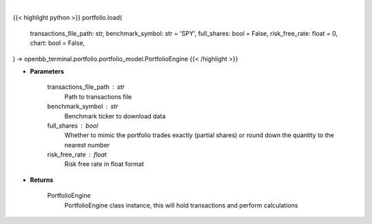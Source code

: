.. role:: python(code)
    :language: python
    :class: highlight

|

.. raw:: html

    <h3>
    > Getting data
    </h3>

{{< highlight python >}}
portfolio.load(
    transactions_file_path: str,
    benchmark_symbol: str = 'SPY',
    full_shares: bool = False,
    risk_free_rate: float = 0,
    chart: bool = False,
) -> openbb_terminal.portfolio.portfolio_model.PortfolioEngine
{{< /highlight >}}

.. raw:: html

    <p>
    Get PortfolioEngine object
    </p>

* **Parameters**

    transactions_file_path : str
        Path to transactions file
    benchmark_symbol : str
        Benchmark ticker to download data
    full_shares : bool
        Whether to mimic the portfolio trades exactly (partial shares) or round down the
        quantity to the nearest number
    risk_free_rate : float
        Risk free rate in float format

* **Returns**

    PortfolioEngine
        PortfolioEngine class instance, this will hold transactions and perform calculations
